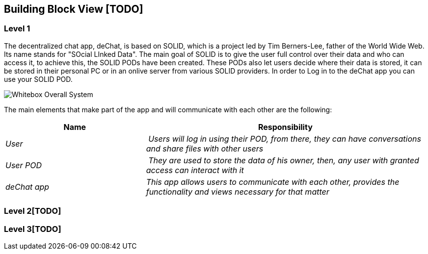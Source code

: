 [[section-building-block-view]]


== Building Block View [TODO]


=== Level 1
The decentralized chat app, deChat, is based on SOLID, which is a project led by Tim Berners-Lee, father of the World Wide Web. Its name stands for "SOcial LInked Data".
The main goal of SOLID is to give the user full control over their data and who can access it, to achieve this, the SOLID PODs have been created. These PODs also let users decide
where their data is stored, it can be stored in their personal PC or in an onlive server from various SOLID providers. 
In order to Log in to the deChat app you can use your SOLID POD.

image:images/05_building_block_level1.PNG["Whitebox Overall System"]

The main elements that make part of the app and will communicate with each other are the following:

[cols="1,2" options="header"]
|===
| **Name** | **Responsibility**
| _User_ | _Users will log in using their POD, from there, they can have conversations and share files with other users_
| _User POD_ | _They are used to store the data of his owner, then, any user with granted access can interact with it_
| _deChat app_ | _This app allows users to communicate with each other, provides the functionality and views necessary for that matter_
|===


=== Level 2[TODO]



=== Level 3[TODO]


